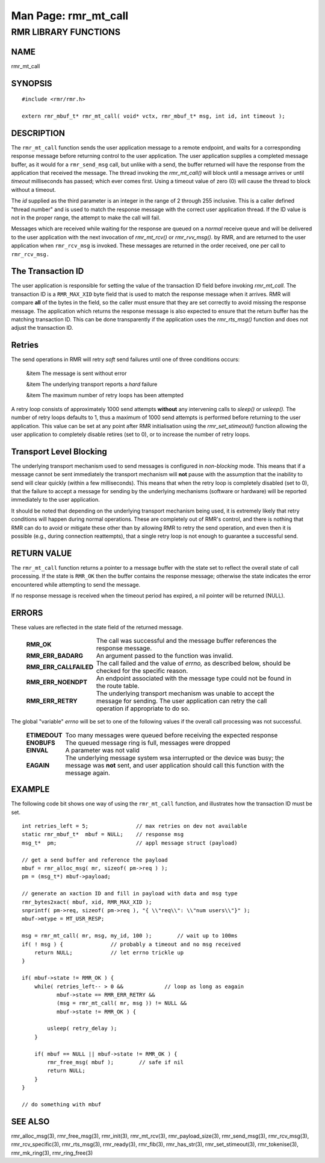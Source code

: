 .. This work is licensed under a Creative Commons Attribution 4.0 International License. 
.. SPDX-License-Identifier: CC-BY-4.0 
.. CAUTION: this document is generated from source in doc/src/rtd. 
.. To make changes edit the source and recompile the document. 
.. Do NOT make changes directly to .rst or .md files. 
 
============================================================================================ 
Man Page: rmr_mt_call 
============================================================================================ 
 
 


RMR LIBRARY FUNCTIONS
=====================



NAME
----

rmr_mt_call 


SYNOPSIS
--------

 
:: 
 
 #include <rmr/rmr.h>
  
 extern rmr_mbuf_t* rmr_mt_call( void* vctx, rmr_mbuf_t* msg, int id, int timeout );
 


DESCRIPTION
-----------

The ``rmr_mt_call`` function sends the user application 
message to a remote endpoint, and waits for a corresponding 
response message before returning control to the user 
application. The user application supplies a completed 
message buffer, as it would for a ``rmr_send_msg`` call, but 
unlike with a send, the buffer returned will have the 
response from the application that received the message. The 
thread invoking the *rmr_mt_call()* will block until a 
message arrives or until *timeout* milliseconds has passed; 
which ever comes first. Using a timeout value of zero (0) 
will cause the thread to block without a timeout. 
 
The *id* supplied as the third parameter is an integer in the 
range of 2 through 255 inclusive. This is a caller defined 
"thread number" and is used to match the response message 
with the correct user application thread. If the ID value is 
not in the proper range, the attempt to make the call will 
fail. 
 
Messages which are received while waiting for the response 
are queued on a *normal* receive queue and will be delivered 
to the user application with the next invocation of 
*rmr_mt_rcv()* or *rmr_rvv_msg().* by RMR, and are returned 
to the user application when ``rmr_rcv_msg`` is invoked. 
These messages are returned in the order received, one per 
call to ``rmr_rcv_msg.`` 


The Transaction ID
------------------

The user application is responsible for setting the value of 
the transaction ID field before invoking *rmr_mt_call.* The 
transaction ID is a ``RMR_MAX_XID`` byte field that is used 
to match the response message when it arrives. RMR will 
compare **all** of the bytes in the field, so the caller must 
ensure that they are set correctly to avoid missing the 
response message. The application which returns the response 
message is also expected to ensure that the return buffer has 
the matching transaction ID. This can be done transparently 
if the application uses the *rmr_rts_msg()* function and does 
not adjust the transaction ID. 


Retries
-------

The send operations in RMR will retry *soft* send failures 
until one of three conditions occurs: 
 
 
 &item The message is sent without error 
  
 &item The underlying transport reports a *hard* failure 
  
 &item The maximum number of retry loops has been attempted 
 
 
A retry loop consists of approximately 1000 send attempts 
**without** any intervening calls to *sleep()* or *usleep().* 
The number of retry loops defaults to 1, thus a maximum of 
1000 send attempts is performed before returning to the user 
application. This value can be set at any point after RMR 
initialisation using the *rmr_set_stimeout()* function 
allowing the user application to completely disable retires 
(set to 0), or to increase the number of retry loops. 


Transport Level Blocking
------------------------

The underlying transport mechanism used to send messages is 
configured in *non-blocking* mode. This means that if a 
message cannot be sent immediately the transport mechanism 
will **not** pause with the assumption that the inability to 
send will clear quickly (within a few milliseconds). This 
means that when the retry loop is completely disabled (set to 
0), that the failure to accept a message for sending by the 
underlying mechanisms (software or hardware) will be reported 
immediately to the user application. 
 
It should be noted that depending on the underlying transport 
mechanism being used, it is extremely likely that retry 
conditions will happen during normal operations. These are 
completely out of RMR's control, and there is nothing that 
RMR can do to avoid or mitigate these other than by allowing 
RMR to retry the send operation, and even then it is possible 
(e.g., during connection reattempts), that a single retry 
loop is not enough to guarantee a successful send. 


RETURN VALUE
------------

The ``rmr_mt_call`` function returns a pointer to a message 
buffer with the state set to reflect the overall state of 
call processing. If the state is ``RMR_OK`` then the buffer 
contains the response message; otherwise the state indicates 
the error encountered while attempting to send the message. 
 
If no response message is received when the timeout period 
has expired, a nil pointer will be returned (NULL). 


ERRORS
------

These values are reflected in the state field of the returned 
message. 
 
 
   .. list-table:: 
     :widths: auto 
     :header-rows: 0 
     :class: borderless 
      
     * - **RMR_OK** 
       - 
         The call was successful and the message buffer references the 
         response message. 
      
     * - **RMR_ERR_BADARG** 
       - 
         An argument passed to the function was invalid. 
      
     * - **RMR_ERR_CALLFAILED** 
       - 
         The call failed and the value of *errno,* as described below, 
         should be checked for the specific reason. 
      
     * - **RMR_ERR_NOENDPT** 
       - 
         An endpoint associated with the message type could not be 
         found in the route table. 
      
     * - **RMR_ERR_RETRY** 
       - 
         The underlying transport mechanism was unable to accept the 
         message for sending. The user application can retry the call 
         operation if appropriate to do so. 
          
 
 
The global "variable" *errno* will be set to one of the 
following values if the overall call processing was not 
successful. 
 
 
   .. list-table:: 
     :widths: auto 
     :header-rows: 0 
     :class: borderless 
      
     * - **ETIMEDOUT** 
       - 
         Too many messages were queued before receiving the expected 
         response 
      
     * - **ENOBUFS** 
       - 
         The queued message ring is full, messages were dropped 
      
     * - **EINVAL** 
       - 
         A parameter was not valid 
      
     * - **EAGAIN** 
       - 
         The underlying message system wsa interrupted or the device 
         was busy; the message was **not** sent, and user application 
         should call this function with the message again. 
          
 


EXAMPLE
-------

The following code bit shows one way of using the 
``rmr_mt_call`` function, and illustrates how the transaction 
ID must be set. 
 
 
:: 
 
     int retries_left = 5;               // max retries on dev not available
     static rmr_mbuf_t*  mbuf = NULL;    // response msg
     msg_t*  pm;                         // appl message struct (payload)
  
     // get a send buffer and reference the payload
     mbuf = rmr_alloc_msg( mr, sizeof( pm->req ) );
     pm = (msg_t*) mbuf->payload;
  
     // generate an xaction ID and fill in payload with data and msg type
     rmr_bytes2xact( mbuf, xid, RMR_MAX_XID );
     snprintf( pm->req, sizeof( pm->req ), "{ \\"req\\": \\"num users\\"}" );
     mbuf->mtype = MT_USR_RESP;
  
     msg = rmr_mt_call( mr, msg, my_id, 100 );        // wait up to 100ms
     if( ! msg ) {               // probably a timeout and no msg received
         return NULL;            // let errno trickle up
     }
  
     if( mbuf->state != RMR_OK ) {
         while( retries_left-- > 0 &&             // loop as long as eagain
                mbuf->state == RMR_ERR_RETRY &&
                (msg = rmr_mt_call( mr, msg )) != NULL &&
                mbuf->state != RMR_OK ) {
  
             usleep( retry_delay );
         }
  
         if( mbuf == NULL || mbuf->state != RMR_OK ) {
             rmr_free_msg( mbuf );        // safe if nil
             return NULL;
         }
     }
  
     // do something with mbuf
 


SEE ALSO
--------

rmr_alloc_msg(3), rmr_free_msg(3), rmr_init(3), 
rmr_mt_rcv(3), rmr_payload_size(3), rmr_send_msg(3), 
rmr_rcv_msg(3), rmr_rcv_specific(3), rmr_rts_msg(3), 
rmr_ready(3), rmr_fib(3), rmr_has_str(3), 
rmr_set_stimeout(3), rmr_tokenise(3), rmr_mk_ring(3), 
rmr_ring_free(3) 
